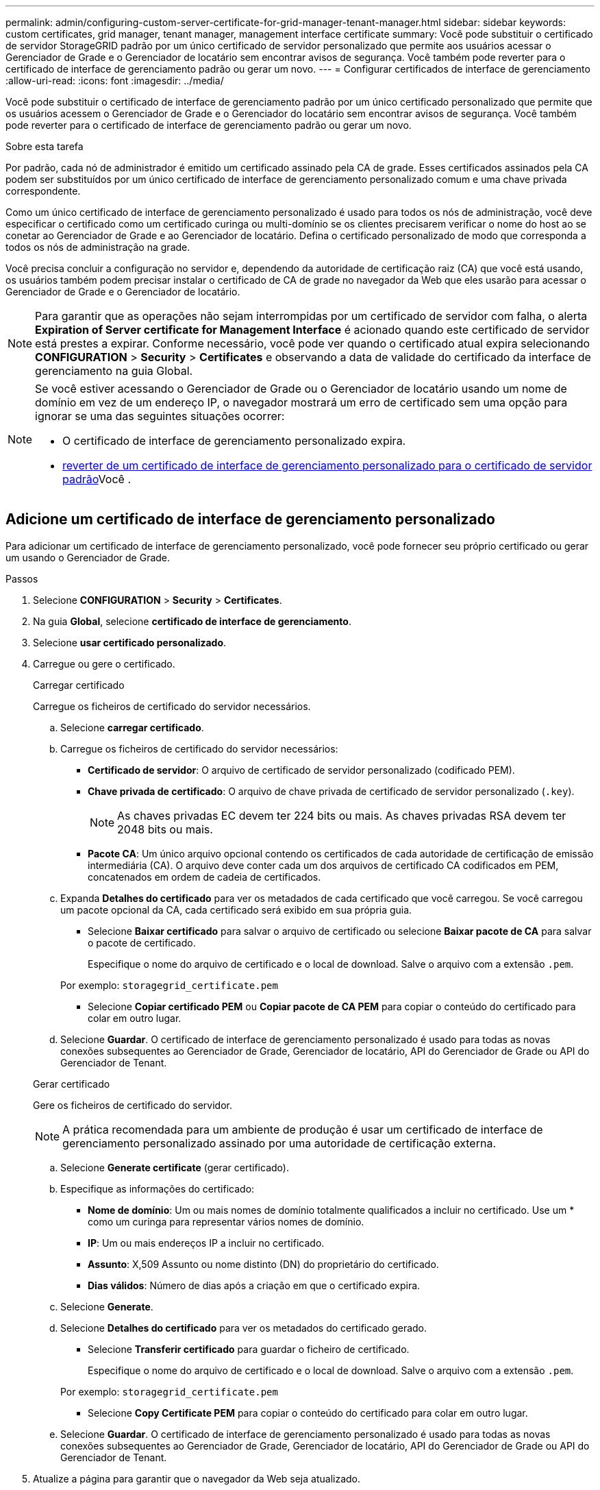 ---
permalink: admin/configuring-custom-server-certificate-for-grid-manager-tenant-manager.html 
sidebar: sidebar 
keywords: custom certificates, grid manager, tenant manager, management interface certificate 
summary: Você pode substituir o certificado de servidor StorageGRID padrão por um único certificado de servidor personalizado que permite aos usuários acessar o Gerenciador de Grade e o Gerenciador de locatário sem encontrar avisos de segurança. Você também pode reverter para o certificado de interface de gerenciamento padrão ou gerar um novo. 
---
= Configurar certificados de interface de gerenciamento
:allow-uri-read: 
:icons: font
:imagesdir: ../media/


[role="lead"]
Você pode substituir o certificado de interface de gerenciamento padrão por um único certificado personalizado que permite que os usuários acessem o Gerenciador de Grade e o Gerenciador do locatário sem encontrar avisos de segurança. Você também pode reverter para o certificado de interface de gerenciamento padrão ou gerar um novo.

.Sobre esta tarefa
Por padrão, cada nó de administrador é emitido um certificado assinado pela CA de grade. Esses certificados assinados pela CA podem ser substituídos por um único certificado de interface de gerenciamento personalizado comum e uma chave privada correspondente.

Como um único certificado de interface de gerenciamento personalizado é usado para todos os nós de administração, você deve especificar o certificado como um certificado curinga ou multi-domínio se os clientes precisarem verificar o nome do host ao se conetar ao Gerenciador de Grade e ao Gerenciador de locatário. Defina o certificado personalizado de modo que corresponda a todos os nós de administração na grade.

Você precisa concluir a configuração no servidor e, dependendo da autoridade de certificação raiz (CA) que você está usando, os usuários também podem precisar instalar o certificado de CA de grade no navegador da Web que eles usarão para acessar o Gerenciador de Grade e o Gerenciador de locatário.


NOTE: Para garantir que as operações não sejam interrompidas por um certificado de servidor com falha, o alerta *Expiration of Server certificate for Management Interface* é acionado quando este certificado de servidor está prestes a expirar. Conforme necessário, você pode ver quando o certificado atual expira selecionando *CONFIGURATION* > *Security* > *Certificates* e observando a data de validade do certificado da interface de gerenciamento na guia Global.

[NOTE]
====
Se você estiver acessando o Gerenciador de Grade ou o Gerenciador de locatário usando um nome de domínio em vez de um endereço IP, o navegador mostrará um erro de certificado sem uma opção para ignorar se uma das seguintes situações ocorrer:

* O certificado de interface de gerenciamento personalizado expira.
* <<Restaure o certificado padrão da interface de gerenciamento,reverter de um certificado de interface de gerenciamento personalizado para o certificado de servidor padrão>>Você .


====


== Adicione um certificado de interface de gerenciamento personalizado

Para adicionar um certificado de interface de gerenciamento personalizado, você pode fornecer seu próprio certificado ou gerar um usando o Gerenciador de Grade.

.Passos
. Selecione *CONFIGURATION* > *Security* > *Certificates*.
. Na guia *Global*, selecione *certificado de interface de gerenciamento*.
. Selecione *usar certificado personalizado*.
. Carregue ou gere o certificado.
+
[role="tabbed-block"]
====
.Carregar certificado
--
Carregue os ficheiros de certificado do servidor necessários.

.. Selecione *carregar certificado*.
.. Carregue os ficheiros de certificado do servidor necessários:
+
*** *Certificado de servidor*: O arquivo de certificado de servidor personalizado (codificado PEM).
*** *Chave privada de certificado*: O arquivo de chave privada de certificado de servidor personalizado (`.key`).
+

NOTE: As chaves privadas EC devem ter 224 bits ou mais. As chaves privadas RSA devem ter 2048 bits ou mais.

*** *Pacote CA*: Um único arquivo opcional contendo os certificados de cada autoridade de certificação de emissão intermediária (CA). O arquivo deve conter cada um dos arquivos de certificado CA codificados em PEM, concatenados em ordem de cadeia de certificados.


.. Expanda *Detalhes do certificado* para ver os metadados de cada certificado que você carregou. Se você carregou um pacote opcional da CA, cada certificado será exibido em sua própria guia.
+
*** Selecione *Baixar certificado* para salvar o arquivo de certificado ou selecione *Baixar pacote de CA* para salvar o pacote de certificado.
+
Especifique o nome do arquivo de certificado e o local de download. Salve o arquivo com a extensão `.pem`.

+
Por exemplo: `storagegrid_certificate.pem`

*** Selecione *Copiar certificado PEM* ou *Copiar pacote de CA PEM* para copiar o conteúdo do certificado para colar em outro lugar.


.. Selecione *Guardar*. O certificado de interface de gerenciamento personalizado é usado para todas as novas conexões subsequentes ao Gerenciador de Grade, Gerenciador de locatário, API do Gerenciador de Grade ou API do Gerenciador de Tenant.


--
.Gerar certificado
--
Gere os ficheiros de certificado do servidor.


NOTE: A prática recomendada para um ambiente de produção é usar um certificado de interface de gerenciamento personalizado assinado por uma autoridade de certificação externa.

.. Selecione *Generate certificate* (gerar certificado).
.. Especifique as informações do certificado:
+
*** *Nome de domínio*: Um ou mais nomes de domínio totalmente qualificados a incluir no certificado. Use um * como um curinga para representar vários nomes de domínio.
*** *IP*: Um ou mais endereços IP a incluir no certificado.
*** *Assunto*: X,509 Assunto ou nome distinto (DN) do proprietário do certificado.
*** *Dias válidos*: Número de dias após a criação em que o certificado expira.


.. Selecione *Generate*.
.. Selecione *Detalhes do certificado* para ver os metadados do certificado gerado.
+
*** Selecione *Transferir certificado* para guardar o ficheiro de certificado.
+
Especifique o nome do arquivo de certificado e o local de download. Salve o arquivo com a extensão `.pem`.

+
Por exemplo: `storagegrid_certificate.pem`

*** Selecione *Copy Certificate PEM* para copiar o conteúdo do certificado para colar em outro lugar.


.. Selecione *Guardar*. O certificado de interface de gerenciamento personalizado é usado para todas as novas conexões subsequentes ao Gerenciador de Grade, Gerenciador de locatário, API do Gerenciador de Grade ou API do Gerenciador de Tenant.


--
====
. Atualize a página para garantir que o navegador da Web seja atualizado.
+

NOTE: Depois de carregar ou gerar um novo certificado, aguarde até um dia para que os alertas de expiração de certificado relacionados sejam apagados.

. Depois de adicionar um certificado de interface de gerenciamento personalizado, a página de certificado de interface de gerenciamento exibe informações detalhadas de certificado para os certificados que estão em uso. Você pode baixar ou copiar o PEM do certificado conforme necessário.




== Restaure o certificado padrão da interface de gerenciamento

Você pode reverter para o uso do certificado de interface de gerenciamento padrão para conexões do Gerenciador de Grade e do Gerenciador de Tenant.

.Passos
. Selecione *CONFIGURATION* > *Security* > *Certificates*.
. Na guia *Global*, selecione *certificado de interface de gerenciamento*.
. Selecione *Use default certificate* (usar certificado padrão).
+
Quando você restaura o certificado de interface de gerenciamento padrão, os arquivos de certificado de servidor personalizado configurados são excluídos e não podem ser recuperados do sistema. O certificado de interface de gerenciamento padrão é usado para todas as novas conexões de cliente subsequentes.

. Atualize a página para garantir que o navegador da Web seja atualizado.




== Use um script para gerar um novo certificado de interface de gerenciamento autoassinado

Se for necessária uma validação estrita do nome do host, você pode usar um script para gerar o certificado da interface de gerenciamento.

.O que você vai precisar
* Você tem permissões de acesso específicas.
* Você tem o `Passwords.txt` arquivo.


.Sobre esta tarefa
A melhor prática para um ambiente de produção é usar um certificado assinado por uma autoridade de certificação externa.

.Passos
. Obtenha o nome de domínio totalmente qualificado (FQDN) de cada nó Admin.
. Faça login no nó de administração principal:
+
.. Introduza o seguinte comando: `ssh admin@primary_Admin_Node_IP`
.. Introduza a palavra-passe listada no `Passwords.txt` ficheiro.
.. Digite o seguinte comando para mudar para root: `su -`
.. Introduza a palavra-passe listada no `Passwords.txt` ficheiro.
+
Quando você estiver conetado como root, o prompt mudará de `$` para `#`.



. Configure o StorageGRID com um novo certificado autoassinado.
+
`$ sudo make-certificate --domains _wildcard-admin-node-fqdn_ --type management`

+
** Para `--domains`, use curingas para representar os nomes de domínio totalmente qualificados de todos os nós de administração. Por exemplo, `*.ui.storagegrid.example.com` usa o caractere curinga * para representar `admin1.ui.storagegrid.example.com` e `admin2.ui.storagegrid.example.com`.
** Defina `--type` como `management` para configurar o certificado da interface de gerenciamento, que é usado pelo Gerenciador de Grade e pelo Gerenciador de Locatário.
** Por padrão, os certificados gerados são válidos por um ano (365 dias) e devem ser recriados antes de expirarem. Você pode usar o `--days` argumento para substituir o período de validade padrão.
+

NOTE: O período de validade de um certificado começa quando `make-certificate` é executado. Você deve garantir que o cliente de gerenciamento esteja sincronizado com a mesma fonte de tempo que o StorageGRID; caso contrário, o cliente poderá rejeitar o certificado.

+
 $ sudo make-certificate --domains *.ui.storagegrid.example.com --type management --days 720
+
A saída resultante contém o certificado público necessário pelo cliente da API de gerenciamento.



. Selecione e copie o certificado.
+
Inclua as tags DE INÍCIO e FIM em sua seleção.

. Faça logout do shell de comando. `$ exit`
. Confirme se o certificado foi configurado:
+
.. Acesse o Gerenciador de Grade.
.. Selecione *CONFIGURATION* > *Security* > *Certificates*
.. Na guia *Global*, selecione *certificado de interface de gerenciamento*.


. Configure seu cliente de gerenciamento para usar o certificado público que você copiou. Inclua as tags DE INÍCIO e FIM.




== Transfira ou copie o certificado da interface de gestão

Você pode salvar ou copiar o conteúdo do certificado da interface de gerenciamento para uso em outro lugar.

.Passos
. Selecione *CONFIGURATION* > *Security* > *Certificates*.
. Na guia *Global*, selecione *certificado de interface de gerenciamento*.
. Selecione a guia *Server* ou *CA bundle* e, em seguida, baixe ou copie o certificado.
+
[role="tabbed-block"]
====
.Transfira o ficheiro de certificado ou o pacote CA
--
Baixe o certificado ou o arquivo do pacote CA `.pem`. Se você estiver usando um pacote CA opcional, cada certificado no pacote será exibido em sua própria subguia.

.. Selecione *Baixar certificado* ou *Baixar pacote CA*.
+
Se você estiver baixando um pacote de CA, todos os certificados nas guias secundárias do pacote de CA serão baixados como um único arquivo.

.. Especifique o nome do arquivo de certificado e o local de download. Salve o arquivo com a extensão `.pem`.
+
Por exemplo: `storagegrid_certificate.pem`



--
.Copiar certificado ou pacote CA PEM
--
Copie o texto do certificado para colar em outro lugar. Se você estiver usando um pacote CA opcional, cada certificado no pacote será exibido em sua própria subguia.

.. Selecione *Copiar certificado PEM* ou *Copiar pacote CA PEM*.
+
Se você estiver copiando um pacote de CA, todos os certificados nas guias secundárias do pacote de CA serão copiados juntos.

.. Cole o certificado copiado em um editor de texto.
.. Salve o arquivo de texto com a extensão `.pem`.
+
Por exemplo: `storagegrid_certificate.pem`



--
====


